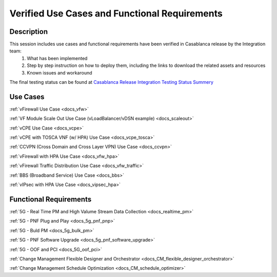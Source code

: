 .. This work is licensed under a Creative Commons Attribution 4.0
   International License. http://creativecommons.org/licenses/by/4.0
   Copyright 2018 Huawei Technologies Co., Ltd.  All rights reserved.

.. _docs_usecases:

Verified Use Cases and Functional Requirements
----------------------------------------------

Description
~~~~~~~~~~~
This session includes use cases and functional requirements have been verified in Casablanca release by the Integration team:
    1. What has been implemented
    2. Step by step instruction on how to deploy them, including the links to download the related assets and resources
    3. Known issues and workaround

The final testing status can be found at `Casablanca Release Integration Testing Status Summery <https://wiki.onap.org/display/DW/Casablanca+Release+Integration+Testing+Status>`_

Use Cases
~~~~~~~~~
:ref:`vFirewall Use Case <docs_vfw>`

:ref:`VF Module Scale Out Use Case (vLoadBalancer/vDSN example) <docs_scaleout>`

:ref:`vCPE Use Case <docs_vcpe>`

:ref:`vCPE with TOSCA VNF (w/ HPA) Use Case <docs_vcpe_tosca>`

:ref:`CCVPN (Cross Domain and Cross Layer VPN) Use Case <docs_ccvpn>`

:ref:`vFirewall with HPA Use Case <docs_vfw_hpa>`

:ref:`vFirewall Traffic Distribution Use Case <docs_vfw_traffic>`

:ref:`BBS (Broadband Service) Use Case <docs_bbs>`

:ref:`vIPsec with HPA Use Case <docs_vipsec_hpa>`

Functional Requirements
~~~~~~~~~~~~~~~~~~~~~~~
:ref:`5G - Real Time PM and High Valume Stream Data Collection <docs_realtime_pm>`

:ref:`5G - PNF Plug and Play <docs_5g_pnf_pnp>`

:ref:`5G - Buld PM <docs_5g_bulk_pm>`

:ref:`5G - PNF Software Upgrade <docs_5g_pnf_software_upgrade>`

:ref:`5G - OOF and PCI <docs_5G_oof_pci>`

:ref:`Change Management Flexible Designer and Orchestrator <docs_CM_flexible_designer_orchestrator>`

:ref:`Change Management Schedule Optimization <docs_CM_schedule_optimizer>`
